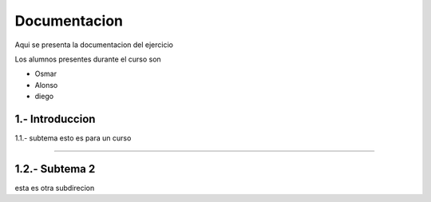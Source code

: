 Documentacion 
=============

Aqui se presenta la documentacion del ejercicio

Los alumnos presentes durante el curso son

- Osmar 
- Alonso
- diego

1.- Introduccion
.......

1.1.- subtema
esto es para un curso

........

1.2.- Subtema 2
.....

esta es otra subdirecion
